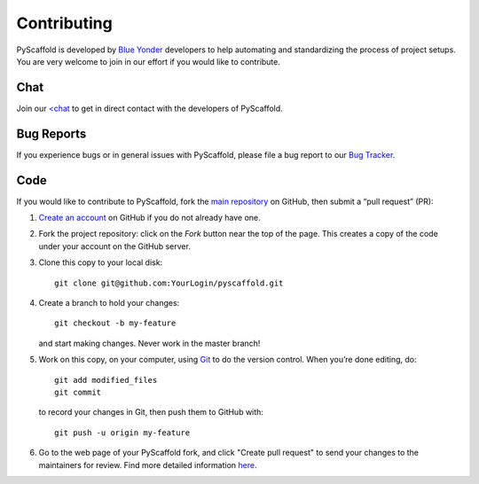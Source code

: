 ============
Contributing
============

PyScaffold is developed by `Blue Yonder <http://www.blue-yonder.com/en/>`_
developers to help automating and standardizing the process of project setups.
You are very welcome to join in our effort if you would like to contribute.

Chat
====

Join our `<chat <https://gitter.im/blue-yonder/pyscaffold>`_ to get in direct
contact with the developers of PyScaffold.


Bug Reports
===========

If you experience bugs or in general issues with PyScaffold, please file a bug
report to our `Bug Tracker <http://github.com/blue-yonder/pyscaffold/issues>`_.


Code
====

If you would like to contribute to PyScaffold, fork the `main repository
<https://github.com/blue-yonder/pyscaffold/>`_ on GitHub, then submit a
“pull request” (PR):

#. `Create an account <https://github.com/signup/free>`_ on GitHub if you do
   not already have one.
#. Fork the project repository: click on the *Fork* button near the top of the
   page. This creates a copy of the code under your account on the GitHub server.
#. Clone this copy to your local disk::

    git clone git@github.com:YourLogin/pyscaffold.git

#. Create a branch to hold your changes::

    git checkout -b my-feature

   and start making changes. Never work in the master branch!

#. Work on this copy, on your computer, using `Git <http://git-scm.com/>`_ to
   do the version control. When you’re done editing, do::

    git add modified_files
    git commit

   to record your changes in Git, then push them to GitHub with::

    git push -u origin my-feature

#. Go to the web page of your PyScaffold fork, and click
   "Create pull request" to send your changes to the maintainers for review.
   Find more detailed information `here
   <https://help.github.com/articles/creating-a-pull-request/>`_.
